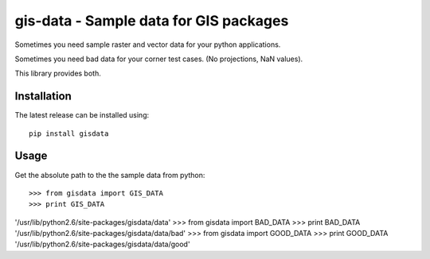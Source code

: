 =======================================
gis-data - Sample data for GIS packages
=======================================

Sometimes you need sample raster and vector data for your python applications.

Sometimes you need bad data for your corner test cases. (No projections, NaN values).

This library provides both.

Installation
============

The latest release can be installed using::

    pip install gisdata

Usage
=====

Get the absolute path to the the sample data from python::

>>> from gisdata import GIS_DATA
>>> print GIS_DATA
'/usr/lib/python2.6/site-packages/gisdata/data'
>>> from gisdata import BAD_DATA
>>> print BAD_DATA
'/usr/lib/python2.6/site-packages/gisdata/data/bad'
>>> from gisdata import GOOD_DATA
>>> print GOOD_DATA
'/usr/lib/python2.6/site-packages/gisdata/data/good'
